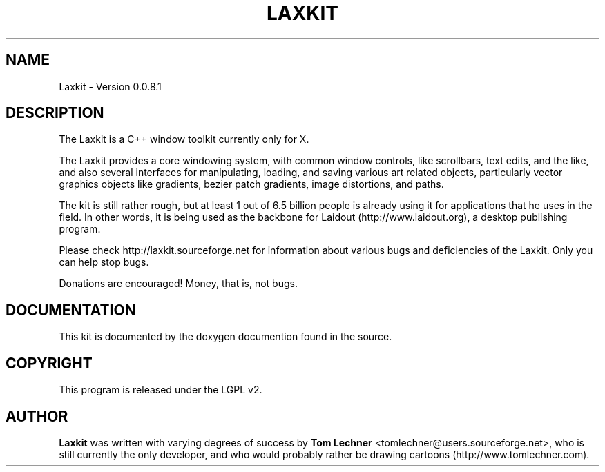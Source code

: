 .TH LAXKIT 1 "$Date: 2011-12-03 18:09:51 -0800 (Sat, 03 Dec 2011) $"
.SH NAME
Laxkit \- Version 0.0.8.1
.br
.SH DESCRIPTION
The Laxkit is a C++ window toolkit currently only for X.

The Laxkit provides a core windowing system,
with common window controls, like scrollbars, text edits, and
the like, and also several interfaces
for manipulating, loading, and saving various art related objects,
particularly vector graphics objects like gradients, bezier patch 
gradients, image distortions, and paths.

The kit is still rather rough, but at least 1 out of 6.5 billion
people is already using it for applications that he uses in the
field. In other words, it is being used as the backbone for
Laidout (http://www.laidout.org), a desktop publishing program.

Please check http://laxkit.sourceforge.net for information
about various bugs and deficiencies of the Laxkit.
Only you can help stop bugs.
 
Donations are encouraged! Money, that is, not bugs.
.PP
.\" TeX users may be more comfortable with the \fB<whatever>\fP and
.\" \fI<whatever>\fP escape sequences to invode bold face and italics, 
.\" respectively.
.SH DOCUMENTATION
.br
This kit is documented by the doxygen documention found in the source.
.SH COPYRIGHT
This program is released under the LGPL v2.
.SH AUTHOR
\fBLaxkit\fP was written with varying degrees of success by 
\fBTom Lechner\fP <tomlechner@users.sourceforge.net>,
who is still currently the only developer, and who would probably rather be
drawing cartoons (http://www.tomlechner.com).

